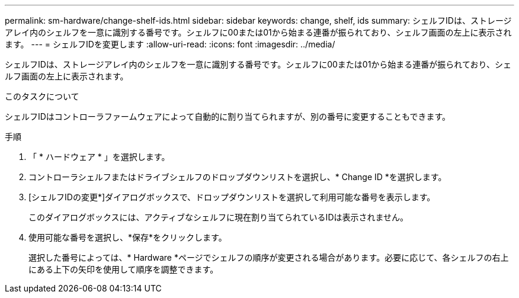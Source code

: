 ---
permalink: sm-hardware/change-shelf-ids.html 
sidebar: sidebar 
keywords: change, shelf, ids 
summary: シェルフIDは、ストレージアレイ内のシェルフを一意に識別する番号です。シェルフに00または01から始まる連番が振られており、シェルフ画面の左上に表示されます。 
---
= シェルフIDを変更します
:allow-uri-read: 
:icons: font
:imagesdir: ../media/


[role="lead"]
シェルフIDは、ストレージアレイ内のシェルフを一意に識別する番号です。シェルフに00または01から始まる連番が振られており、シェルフ画面の左上に表示されます。

.このタスクについて
シェルフIDはコントローラファームウェアによって自動的に割り当てられますが、別の番号に変更することもできます。

.手順
. 「 * ハードウェア * 」を選択します。
. コントローラシェルフまたはドライブシェルフのドロップダウンリストを選択し、* Change ID *を選択します。
. [シェルフIDの変更*]ダイアログボックスで、ドロップダウンリストを選択して利用可能な番号を表示します。
+
このダイアログボックスには、アクティブなシェルフに現在割り当てられているIDは表示されません。

. 使用可能な番号を選択し、*保存*をクリックします。
+
選択した番号によっては、* Hardware *ページでシェルフの順序が変更される場合があります。必要に応じて、各シェルフの右上にある上下の矢印を使用して順序を調整できます。


